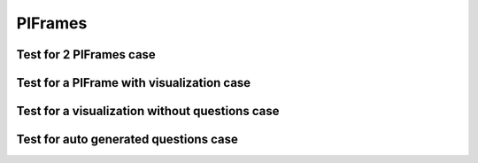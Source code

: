 .. This file is part of the OpenDSA eTextbook project. See
.. http://algoviz.org/OpenDSA for more details.
.. Copyright (c) 2012-2013 by the OpenDSA Project Contributors, and
.. distributed under an MIT open source license.

.. avmetadata::
   :author: Peixuan Ge
   :topic: Fix for PIFrames

PIFrames
========

Test for 2 PIFrames case
------------------------

.. inlineav:: Frames ff
   :links: AV/PIExample/Frames.css
   :scripts: AV/PIExample/Frames.js AV/Peixuan/PIFrameFix/PIFrames.js
   :output: show

.. inlineav:: Mathematical ff
   :links: AV/PIExample/Mathematical.css
   :scripts: AV/PIExample/Mathematical.js AV/Peixuan/PIFrameFix/PIFrames.js
   :output: show

Test for a PIFrame with visualization case
------------------------------------------
.. inlineav:: PDA ff
   :links: AV/PIExample/PDA.css DataStructures/FLA/FLA.css
   :scripts: DataStructures/FLA/FA.js AV/PIExample/PDA.js AV/Peixuan/PIFrameFix/PIFrames.js
   :output: show

Test for a visualization without questions case
-----------------------------------------------
.. inlineav:: MachineTraceCON ss
   :long_name: Machine Trace Slideshow
   :links: DataStructures/FLA/FLA.css AV/VisFormalLang/FA/MachineTraceCON.css
   :scripts: DataStructures/FLA/FA.js AV/VisFormalLang/FA/MachineTraceCON.js
   :output: show

Test for auto generated questions case
--------------------------------------
.. inlineav:: MinimizationWithQuestionsCON ff
   :links: DataStructures/FLA/FLA.css AV/Peixuan/AddQuestionTest/MinimizationWithQuestionsCON.css
   :scripts: AV/Peixuan/AddQuestionTest/MinimizationWithQuestionsCON.js AV/Peixuan/AddQuestionTest/AddQuestions.js lib/underscore.js DataStructures/FLA/FA.js AV/Peixuan/PIFrameFix/PIFrames.js
   :output: show

.. inlineav:: MinimizationWithQuestionsCON2 ff
   :links: DataStructures/FLA/FLA.css AV/Peixuan/AddQuestionTest/MinimizationWithQuestionsCON2.css
   :scripts: AV/Peixuan/AddQuestionTest/MinimizationWithQuestionsCON2.js AV/Peixuan/AddQuestionTest/AddQuestions.js lib/underscore.js  DataStructures/FLA/FA.js AV/Peixuan/PIFrameFix/PIFrames.js
   :output: show
